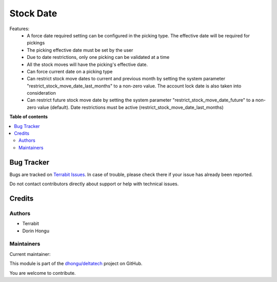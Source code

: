 ==========
Stock Date
==========

.. 
   !!!!!!!!!!!!!!!!!!!!!!!!!!!!!!!!!!!!!!!!!!!!!!!!!!!!
   !! This file is generated by oca-gen-addon-readme !!
   !! changes will be overwritten.                   !!
   !!!!!!!!!!!!!!!!!!!!!!!!!!!!!!!!!!!!!!!!!!!!!!!!!!!!
   !! source digest: sha256:8c935c2b0984ae126a91b9a701cfc76e2cbd5dda7184f50fa503a9fdd57dab94
   !!!!!!!!!!!!!!!!!!!!!!!!!!!!!!!!!!!!!!!!!!!!!!!!!!!!

.. |badge1| image:: https://img.shields.io/badge/maturity-Mature-brightgreen.png
    :target: https://odoo-community.org/page/development-status
    :alt: Mature
.. |badge2| image:: https://img.shields.io/badge/licence-OPL--1-blue.png
    :target: https://www.odoo.com/documentation/master/legal/licenses.html
    :alt: License: OPL-1
.. |badge3| image:: https://img.shields.io/badge/github-dhongu%2Fdeltatech-lightgray.png?logo=github
    :target: https://github.com/dhongu/deltatech/tree/15.0/deltatech_stock_date
    :alt: dhongu/deltatech

|badge1| |badge2| |badge3|

Features:
 - A force date required setting can be configured in the picking type. The effective date will be required for pickings
 - The picking effective date must be set by the user
 - Due to date restrictions, only one picking can be validated at a time
 - All the stock moves will have the picking's effective date.
 - Can force current date on a picking type
 - Can restrict stock move dates to current and previous month by setting the system parameter "restrict_stock_move_date_last_months" to a non-zero value. The account lock date is also taken into consideration
 - Can restrict future stock move date by setting the system parameter "restrict_stock_move_date_future" to a non-zero value (default). Date restrictions must be active (restrict_stock_move_date_last_months)

**Table of contents**

.. contents::
   :local:

Bug Tracker
===========

Bugs are tracked on `Terrabit Issues <https://www.terrabit.ro/helpdesk>`_.
In case of trouble, please check there if your issue has already been reported.

Do not contact contributors directly about support or help with technical issues.

Credits
=======

Authors
~~~~~~~

* Terrabit
* Dorin Hongu

Maintainers
~~~~~~~~~~~

.. |maintainer-dhongu| image:: https://github.com/dhongu.png?size=40px
    :target: https://github.com/dhongu
    :alt: dhongu

Current maintainer:

|maintainer-dhongu| 

This module is part of the `dhongu/deltatech <https://github.com/dhongu/deltatech/tree/15.0/deltatech_stock_date>`_ project on GitHub.

You are welcome to contribute.
